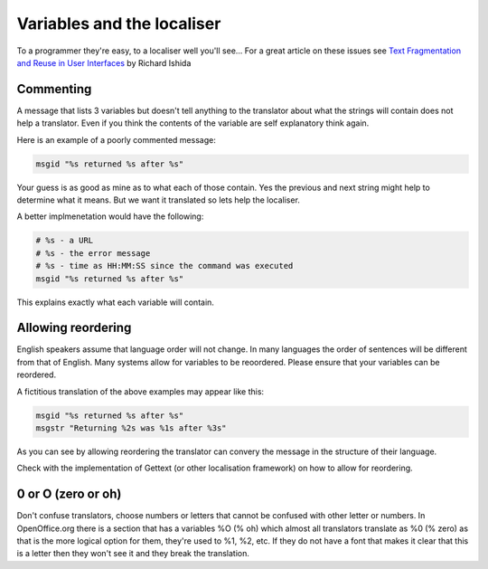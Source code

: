 
.. _../pages/guide/variables_programmers#variables_and_the_localiser:

Variables and the localiser
***************************

To a programmer they're easy, to a localiser well you'll see...  For a great
article on these issues see `Text Fragmentation and Reuse in User Interfaces
<http://www.multilingual.com/FMPro?-db=archives&-format=ourpublication%2ffeaturedarticlesdetail.htm&-lay=cgi&-sortfield=magazine%20number&-sortorder=descend&-op=eq&Ad%20Type=reprint&-recid=33324>`_
by Richard Ishida

.. _../pages/guide/variables_programmers#commenting:

Commenting
==========

A message that lists 3 variables but doesn't tell anything to the translator
about what the strings will contain does not help a translator.  Even if you
think the contents of the variable are self explanatory think again.

Here is an example of a poorly commented message:

.. code-block:: po

    msgid "%s returned %s after %s"

Your guess is as good as mine as to what each of those contain.  Yes the
previous and next string might help to determine what it means.  But we want it
translated so lets help the localiser.

A better implmenetation would have the following:

.. code-block:: po

    # %s - a URL
    # %s - the error message
    # %s - time as HH:MM:SS since the command was executed
    msgid "%s returned %s after %s"

This explains exactly what each variable will contain.

.. _../pages/guide/variables_programmers#allowing_reordering:

Allowing reordering
===================

English speakers assume that language order will not change.  In many languages
the order of sentences will be different from that of English.  Many systems
allow for variables to be reoordered.  Please ensure that your variables can be
reordered.

A fictitious translation of the above examples may appear like this:

.. code-block:: po

    msgid "%s returned %s after %s"
    msgstr "Returning %2s was %1s after %3s"

As you can see by allowing reordering the translator can convery the message in
the structure of their language.

Check with the implementation of Gettext (or other localisation framework) on
how to allow for reordering.

.. _../pages/guide/variables_programmers#0_or_o_zero_or_oh:

0 or O (zero or oh)
===================

Don't confuse translators, choose numbers or letters that cannot be confused
with other letter or numbers.  In OpenOffice.org there is a section that has a
variables %O (% oh) which almost all translators translate as %0 (% zero) as
that is the more logical option for them, they're used to %1, %2, etc.  If they
do not have a font that makes it clear that this is a letter then they won't
see it and they break the translation.
